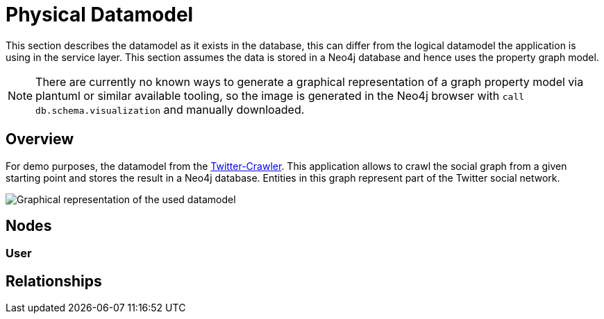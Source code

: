 = Physical Datamodel

This section describes the datamodel as it exists in the database, this can differ from the logical datamodel the application is using in the service layer.
This section assumes the data is stored in a Neo4j database and hence uses the property graph model.

NOTE: There are currently no known ways to generate a graphical representation of a graph property model via plantuml or similar available tooling, so the image is generated in the Neo4j browser with `call db.schema.visualization` and manually downloaded.

== Overview

For demo purposes, the datamodel from the https://github.com/taseroth/twitter-crawler[Twitter-Crawler]. This application allows to crawl the social graph from a given starting point and stores the result in a Neo4j database.
Entities in this graph represent part of the Twitter social network.

image:13-twittergraph.svg["Graphical representation of the used datamodel"]

== Nodes

=== User


== Relationships
